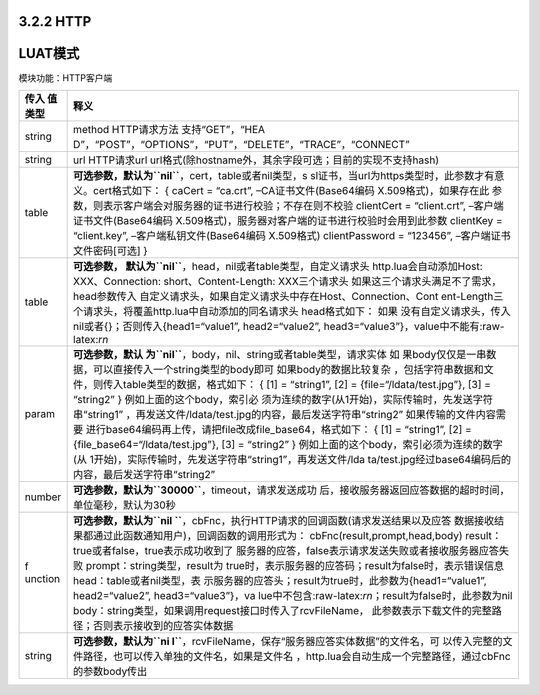 3.2.2 HTTP
==========

LUAT模式
========

模块功能：HTTP客户端

+---------+------------------------------------------------------------+
| 传入    | 释义                                                       |
| 值类型  |                                                            |
+=========+============================================================+
| string  | method HTTP请求方法                                        |
|         | 支持“GET”，“HEA                                            |
|         | D”，“POST”，“OPTIONS”，“PUT”，“DELETE”，“TRACE”，“CONNECT” |
+---------+------------------------------------------------------------+
| string  | url HTTP请求url                                            |
|         | url格式(除hostname外，其余字段可选；目前的实现不支持hash)  |
+---------+------------------------------------------------------------+
| table   | **可选参数，默认为\ ``nil``**\ ，cert，table或者nil类型，s |
|         | sl证书，当url为https类型时，此参数才有意义。cert格式如下： |
|         | { caCert = “ca.crt”, –CA证书文件(Base64编码                |
|         | X.509格式)，如果存在此                                     |
|         | 参数，则表示客户端会对服务器的证书进行校验；不存在则不校验 |
|         | clientCert = “client.crt”, –客户端证书文件(Base64编码      |
|         | X.509格式)，服务器对客户端的证书进行校验时会用到此参数     |
|         | clientKey = “client.key”, –客户端私钥文件(Base64编码       |
|         | X.509格式) clientPassword = “123456”,                      |
|         | –客户端证书文件密码[可选] }                                |
+---------+------------------------------------------------------------+
| table   | **可选参数，                                               |
|         | 默认为\ ``nil``**\ ，head，nil或者table类型，自定义请求头  |
|         | http.lua会自动添加Host: XXX、Connection:                   |
|         | short、Content-Length: XXX三个请求头                       |
|         | 如果这三个请求头满足不了需求，head参数传入                 |
|         | 自定义请求头，如果自定义请求头中存在Host、Connection、Cont |
|         | ent-Length三个请求头，将覆盖http.lua中自动添加的同名请求头 |
|         | head格式如下：                                             |
|         | 如果                                                       |
|         | 没有自定义请求头，传入nil或者{}；否则传入{head1=“value1”,  |
|         | head2=“value2”,                                            |
|         | head3=“value3”}，value中不能有:raw-latex:`\r\n`            |
+---------+------------------------------------------------------------+
| param   | **可选参数，默认                                           |
|         | 为\ ``nil``**\ ，body，nil、string或者table类型，请求实体  |
|         | 如                                                         |
|         | 果body仅仅是一串数据，可以直接传入一个string类型的body即可 |
|         | 如果body的数据比较复杂                                     |
|         | ，包括字符串数据和文件，则传入table类型的数据，格式如下：  |
|         | { [1] = “string1”, [2] = {file=“/ldata/test.jpg”}, [3] =   |
|         | “string2” }                                                |
|         | 例如上面的这个body，索引必                                 |
|         | 须为连续的数字(从1开始)，实际传输时，先发送字符串“string1” |
|         | ，再发送文件/ldata/test.jpg的内容，最后发送字符串“string2” |
|         | 如果传输的文件内容需要                                     |
|         | 进行base64编码再上传，请把file改成file_base64，格式如下：  |
|         | { [1] = “string1”, [2] = {file_base64=“/ldata/test.jpg”},  |
|         | [3] = “string2” }                                          |
|         | 例如上面的这个body，索引必须为连续的数字(从                |
|         | 1开始)，实际传输时，先发送字符串“string1”，再发送文件/lda  |
|         | ta/test.jpg经过base64编码后的内容，最后发送字符串“string2” |
+---------+------------------------------------------------------------+
| number  | **可选参数，默认为\ ``30000``**\ ，timeout，请求发送成功   |
|         | 后，接收服务器返回应答数据的超时时间，单位毫秒，默认为30秒 |
+---------+------------------------------------------------------------+
| f       | **可选参数，默认为\ ``nil                                  |
| unction | ``**\ ，cbFnc，执行HTTP请求的回调函数(请求发送结果以及应答 |
|         | 数据接收结果都通过此函数通知用户)，回调函数的调用形式为：  |
|         | cbFnc(result,prompt,head,body)                             |
|         | result：true或者false，true表示成功收到了                  |
|         | 服务器的应答，false表示请求发送失败或者接收服务器应答失败  |
|         | prompt：string类型，result为                               |
|         | true时，表示服务器的应答码；result为false时，表示错误信息  |
|         | head：table或者nil类型，表                                 |
|         | 示服务器的应答头；result为true时，此参数为{head1=“value1”, |
|         | head2=“value2”,                                            |
|         | head3=“value3”}，va                                        |
|         | lue中不包含:raw-latex:`\r\n`；result为false时，此参数为nil |
|         | body：string类型，如果调用request接口时传入了rcvFileName， |
|         | 此参数表示下载文件的完整路径；否则表示接收到的应答实体数据 |
+---------+------------------------------------------------------------+
| string  | **可选参数，默认为\ ``ni                                   |
|         | l``**\ ，rcvFileName，保存“服务器应答实体数据”的文件名，可 |
|         | 以传入完整的文件路径，也可以传入单独的文件名，如果是文件名 |
|         | ，http.lua会自动生成一个完整路径，通过cbFnc的参数body传出  |
+---------+------------------------------------------------------------+
